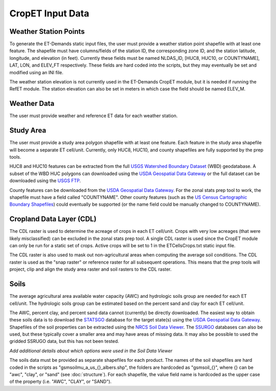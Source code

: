 CropET Input Data
=================

Weather Station Points
----------------------
To generate the ET-Demands static input files, the user must provide a weather station point shapefile with at least one feature.  The shapefile must have columns/fields of the station ID, the corresponding zone ID, and the station latitude, longitude, and elevation (in feet).  Currently these fields must be named NLDAS_ID, [HUC8, HUC10, or COUNTYNAME], LAT, LON, and ELEV_FT respectively.  These fields are hard coded into the scripts, but they may eventually be set and modified using an INI file.

The weather station elevation is not currently used in the ET-Demands CropET module, but it is needed if running the RefET module.  The station elevation can also be set in meters in which case the field should be named ELEV_M.

Weather Data
------------
The user must provide weather and reference ET data for each weather station.

Study Area
----------
The user must provide a study area polygon shapefile with at least one feature.  Each feature in the study area shapefile will become a separate ET cell/unit.  Currently, only HUC8, HUC10, and county shapefiles are fully supported by the prep tools.

HUC8 and HUC10 features can be extracted from the full `USGS Watershed Boundary Dataset <http://nhd.usgs.gov/wbd.html>`_ (WBD) geodatabase.  A subset of the WBD HUC polygons can downloaded using the `USDA Geospatial Data Gateway <https://gdg.sc.egov.usda.gov/>`_ or the full dataset can be downloaded using the `USGS FTP <ftp://rockyftp.cr.usgs.gov/vdelivery/Datasets/Staged/WBD/>`_.

County features can be downloaded from the `USDA Geospatial Data Gateway <https://gdg.sc.egov.usda.gov/>`_.  For the zonal stats prep tool to work, the shapefile must have a field called "COUNTYNAME".  Other county features (such as the `US Census Cartographic Boundary Shapefiles <https://www.census.gov/geo/maps-data/data/tiger-cart-boundary.html>`_) could eventually be supported (or the name field could be manually changed to COUNTYNAME).

Cropland Data Layer (CDL)
-------------------------
The CDL raster is used to determine the acreage of crops in each ET cell/unit.  Crops with very low acreages (that were likely misclassified) can be excluded in the zonal stats prep tool.  A single CDL raster is used since the CropET module can only be run for a static set of crops.  Active crops will be set to 1 in the ETCellsCrops.txt static input file.

The CDL raster is also used to mask out non-agricultural areas when computing the average soil conditions.  The CDL raster is used as the "snap raster" or reference raster for all subsequent operations.  This means that the prep tools will project, clip and align the study area raster and soil rasters to the CDL raster.

.. _data-soils:

Soils
-----
The average agricultural area available water capacity (AWC) and hydrologic soils group are needed for each ET cell/unit.  The hydrologic soils group can be estimated based on the percent sand and clay for each ET cell/unit.

The AWC, percent clay, and percent sand data cannot (currently) be directly downloaded.  The easiest way to obtain these soils data is to download the `STATSGO <http://www.nrcs.usda.gov/wps/portal/nrcs/detail/soils/survey/geo/?cid=nrcs142p2_053629>`_ database for the target state(s) using the `USDA Geospatial Data Gateway <https://gdg.sc.egov.usda.gov/>`_.  Shapefiles of the soil properties can be extracted using the `NRCS Soil Data Viewer <http://www.nrcs.usda.gov/wps/portal/nrcs/detailfull/soils/home/?cid=nrcs142p2_053620>`_.  The `SSURGO <http://www.nrcs.usda.gov/wps/portal/nrcs/detail/soils/survey/geo/?cid=nrcs142p2_053627>`_ databases can also be used, but these typically cover a smaller area and may have areas of missing data.  It may also be possible to used the gridded SSRUGO data, but this has not been tested.

*Add additional details about which options were used in the Soil Data Viewer*

The soils data must be provided as separate shapefiles for each product.  The names of the soil shapefiles are hard coded in the scripts as "gsmsoilmu_a_us_{}_albers.shp", the folders are hardcoded as "gsmsoil_{}", where {} can be "awc", "clay", or "sand" (see :doc:`structure`).  For each shapefile, the value field name is hardcoded as the upper case of the property (i.e. "AWC", "CLAY", or "SAND").
